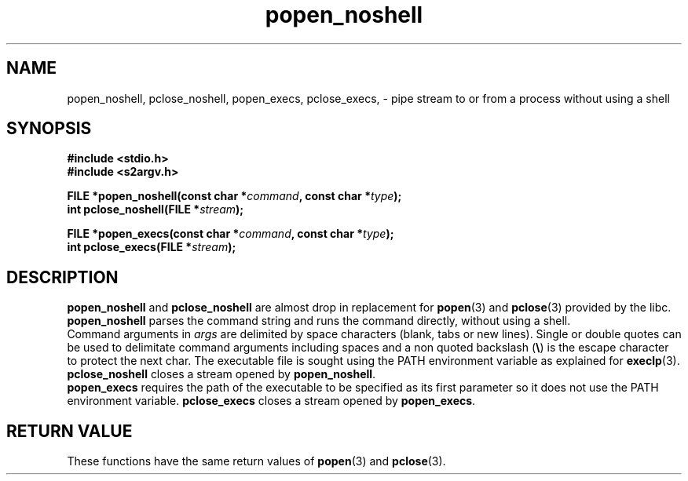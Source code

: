 .\"* popen_noshell: system replacement not using any shell
.\" Copyright (C) 2014 Renzo Davoli. University of Bologna. <renzo@cs.unibo.it>
.\" 
.\" This library is free software; you can redistribute it and/or
.\" modify it under the terms of the GNU Lesser General Public
.\" License as published by the Free Software Foundation; either
.\" version 2.1 of the License, or (at your option) any later version.
.\" 
.\" This library is distributed in the hope that it will be useful,
.\" but WITHOUT ANY WARRANTY; without even the implied warranty of
.\" MERCHANTABILITY or FITNESS FOR A PARTICULAR PURPOSE.  See the GNU
.\" Lesser General Public License for more details.
.\" 
.\" You should have received a copy of the GNU Lesser General Public
.\" License along with this library; if not, write to the Free Software
.\" Foundation, Inc., 51 Franklin Street, Fifth Floor, Boston, MA  02110-1301  USA
.TH popen_noshell 3 2014-05-27 "VirtualSquare" "Linux Programmer's Manual"
.SH NAME

popen_noshell, pclose_noshell, popen_execs, pclose_execs, \- pipe stream to or from a process without using a shell
.SH SYNOPSIS
.B #include <stdio.h>
.br
.B #include <s2argv.h>
.sp
.BI "FILE *popen_noshell(const char *" command ", const char *" type ");"
.br
.BI "int pclose_noshell(FILE *" stream ");"
.sp
.BI "FILE *popen_execs(const char *" command ", const char *" type ");"
.br
.BI "int pclose_execs(FILE *" stream ");"
.SH DESCRIPTION
\fBpopen_noshell\fR and \fBpclose_noshell\fR are almost drop in replacement for \fBpopen\fR(3) and \fBpclose\fR(3)
provided by the libc. \fBpopen_noshell\fR parses the command string
and runs the command directly, without using a shell.
.br
Command arguments in \fIargs\fR are delimited by space characters (blank, tabs
or new lines).
Single or double quotes can be used to delimitate command arguments including
spaces and a non quoted backslash (\fB\e\fP)
is the escape character to protect the next char. The executable file
is sought using the PATH environment variable as explained for \fBexeclp\fR(3).
.br
\fBpclose_noshell\fR closes a stream opened by \fBpopen_noshell\fR.
.br
\fBpopen_execs\fR requires the path of the executable to be specified
as its first parameter so it does not use the PATH environment variable.
\fBpclose_execs\fR closes a stream opened by \fBpopen_execs\fR.

.SH RETURN VALUE
These functions have the same return values of \fBpopen\fR(3) and \fBpclose\fR(3).

